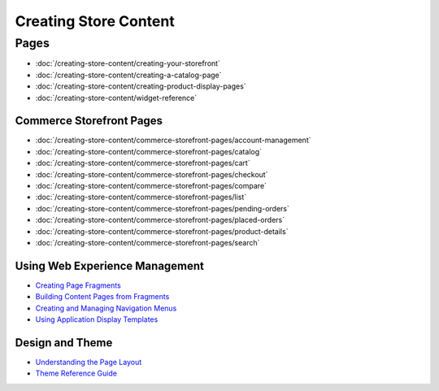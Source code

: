 Creating Store Content
======================

Pages
-----

-  :doc:`/creating-store-content/creating-your-storefront`
-  :doc:`/creating-store-content/creating-a-catalog-page`
-  :doc:`/creating-store-content/creating-product-display-pages`
-  :doc:`/creating-store-content/widget-reference`

Commerce Storefront Pages
~~~~~~~~~~~~~~~~~~~~~~~~~

-  :doc:`/creating-store-content/commerce-storefront-pages/account-management`
-  :doc:`/creating-store-content/commerce-storefront-pages/catalog`
-  :doc:`/creating-store-content/commerce-storefront-pages/cart`
-  :doc:`/creating-store-content/commerce-storefront-pages/checkout`
-  :doc:`/creating-store-content/commerce-storefront-pages/compare`
-  :doc:`/creating-store-content/commerce-storefront-pages/list`
-  :doc:`/creating-store-content/commerce-storefront-pages/pending-orders`
-  :doc:`/creating-store-content/commerce-storefront-pages/placed-orders`
-  :doc:`/creating-store-content/commerce-storefront-pages/product-details`
-  :doc:`/creating-store-content/commerce-storefront-pages/search`

Using Web Experience Management
~~~~~~~~~~~~~~~~~~~~~~~~~~~~~~~

-  `Creating Page Fragments <https://help.liferay.com/hc/en-us/articles/360018171331-Creating-Page-Fragments>`__
-  `Building Content Pages from Fragments <https://help.liferay.com/hc/en-us/articles/360018171351-Building-Content-Pages-from-Fragments->`__
-  `Creating and Managing Navigation Menus <https://help.liferay.com/hc/en-us/articles/360018171531-Creating-and-Managing-Navigation-Menus>`__
-  `Using Application Display Templates <https://help.liferay.com/hc/en-us/articles/360017892632-Styling-Widgets-with-Application-Display-Templates>`__ 

Design and Theme
~~~~~~~~~~~~~~~~

-  `Understanding the Page Layout <https://help.liferay.com/hc/en-us/articles/360022488271-Understanding-the-Page-Layout->`__
-  `Theme Reference Guide <https://help.liferay.com/hc/en-us/articles/360017901512-Theme-Reference-Guide>`__
